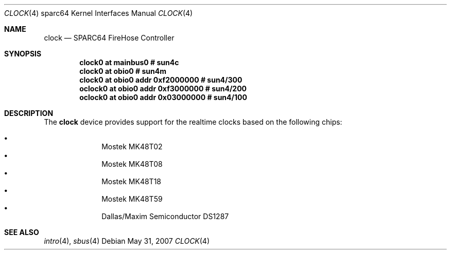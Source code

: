 .\"     $OpenBSD: clock.4,v 1.3 2007/05/31 19:19:56 jmc Exp $
.\"
.\" Copyright (c) 2004 Jason L. Wright (jason@thought.net)
.\" All rights reserved.
.\"
.\" Redistribution and use in source and binary forms, with or without
.\" modification, are permitted provided that the following conditions
.\" are met:
.\" 1. Redistributions of source code must retain the above copyright
.\"    notice, this list of conditions and the following disclaimer.
.\" 2. Redistributions in binary form must reproduce the above copyright
.\"    notice, this list of conditions and the following disclaimer in the
.\"    documentation and/or other materials provided with the distribution.
.\"
.\" THIS SOFTWARE IS PROVIDED BY THE AUTHOR ``AS IS'' AND ANY EXPRESS OR
.\" IMPLIED WARRANTIES, INCLUDING, BUT NOT LIMITED TO, THE IMPLIED
.\" WARRANTIES OF MERCHANTABILITY AND FITNESS FOR A PARTICULAR PURPOSE ARE
.\" DISCLAIMED.  IN NO EVENT SHALL THE AUTHOR BE LIABLE FOR ANY DIRECT,
.\" INDIRECT, INCIDENTAL, SPECIAL, EXEMPLARY, OR CONSEQUENTIAL DAMAGES
.\" (INCLUDING, BUT NOT LIMITED TO, PROCUREMENT OF SUBSTITUTE GOODS OR
.\" SERVICES; LOSS OF USE, DATA, OR PROFITS; OR BUSINESS INTERRUPTION)
.\" HOWEVER CAUSED AND ON ANY THEORY OF LIABILITY, WHETHER IN CONTRACT,
.\" STRICT LIABILITY, OR TORT (INCLUDING NEGLIGENCE OR OTHERWISE) ARISING IN
.\" ANY WAY OUT OF THE USE OF THIS SOFTWARE, EVEN IF ADVISED OF THE
.\" POSSIBILITY OF SUCH DAMAGE.
.\"
.Dd $Mdocdate: May 31 2007 $
.Dt CLOCK 4 sparc64
.Os
.Sh NAME
.Nm clock
.Nd SPARC64 FireHose Controller
.Sh SYNOPSIS
.Cd "clock0 at mainbus0               # sun4c"
.Cd "clock0 at obio0                  # sun4m"
.Cd "clock0  at obio0 addr 0xf2000000 # sun4/300"
.Cd "oclock0 at obio0 addr 0xf3000000 # sun4/200"
.Cd "oclock0 at obio0 addr 0x03000000 # sun4/100"
.Sh DESCRIPTION
The
.Nm
device provides support for the realtime clocks based
on the following chips:
.Pp
.Bl -bullet -offset indent -compact
.It
Mostek MK48T02
.It
Mostek MK48T08
.It
Mostek MK48T18
.It
Mostek MK48T59
.It
Dallas/Maxim Semiconductor DS1287
.El
.Sh SEE ALSO
.Xr intro 4 ,
.Xr sbus 4

